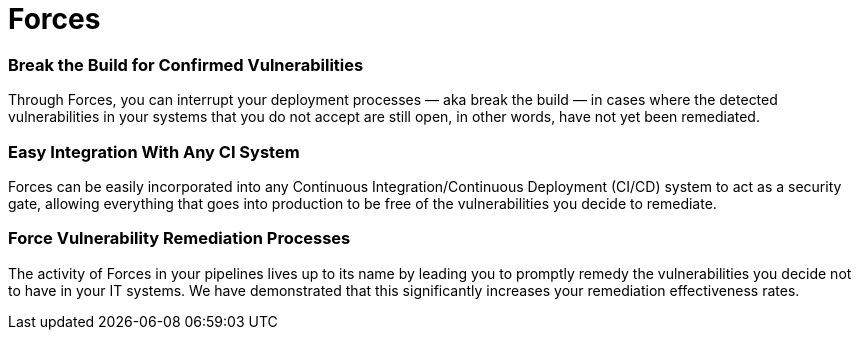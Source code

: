 :slug: products/forces/
:description: Forces allows you to have DevSecOps in your company and breaks the build every time it is necessary to force the remediation of unaccepted vulnerabilities.
:keywords: Fluid Attacks, Products, Forces, Ethical Hacking, Pentesting, Security
:template: products/forces

= Forces

=== Break the Build for Confirmed Vulnerabilities

Through Forces, you can interrupt your deployment processes
— aka break the build — in cases where the detected vulnerabilities
in your systems that you do not accept are still open,
in other words, have not yet been remediated.

=== Easy Integration With Any CI System

Forces can be easily incorporated into any
Continuous Integration/Continuous Deployment (CI/CD) system
to act as a security gate, allowing everything that goes into production
to be free of the vulnerabilities you decide to remediate.

=== Force Vulnerability Remediation Processes

The activity of Forces in your pipelines
lives up to its name by leading you to promptly remedy the vulnerabilities
you decide not to have in your IT systems.
We have demonstrated that this significantly increases
your remediation effectiveness rates.
